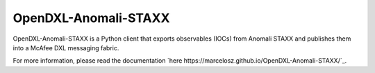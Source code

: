 OpenDXL-Anomali-STAXX
---------------------
OpenDXL-Anomali-STAXX is a Python client that exports observables (IOCs) from Anomali STAXX and publishes them into a McAfee DXL messaging fabric.

|travis badge|

.. |travis badge| image:: https://travis-ci.org/marcelosz/OpenDXL-Anomali-STAXX.svg?branch=master
   :target: https://travis-ci.org/marcelosz/OpenDXL-Anomali-STAXX
   :alt: Build Status
     
For more information, please read the documentation `here https://marcelosz.github.io/OpenDXL-Anomali-STAXX/`_.
